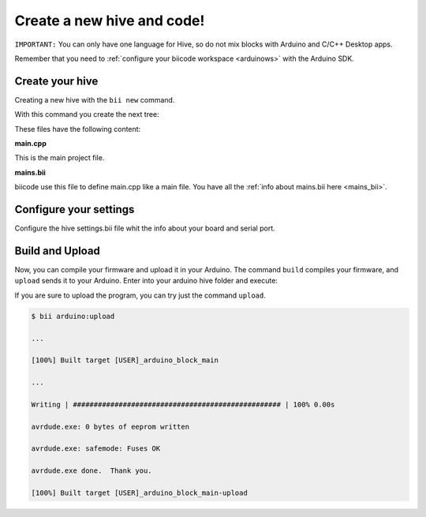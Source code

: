 ===========================
Create a new hive and code!
===========================

``IMPORTANT:`` You can only have one language for Hive, so do not mix blocks with  Arduino and C/C++ Desktop apps.

Remember that you need to :ref:`configure your biicode workspace <arduinows>` with the Arduino SDK.

Create your hive
================

Creating a new hive with the ``bii new`` command.

.. code-block:: bash
	:emphasize-lines: 5, 8, 10

	$ bii new
	Introduce name: arduino_hello
	Created new hive arduino_hello
	Select language: (java/node/fortran/python/cpp/arduino/None)
	Introduce lang (default:None): arduino
	
	How would you like to name your first block?
	Introduce block name (default:arduino_block): arduino_block
	INFO: block name: arduino_block
	Generate a default firmware?  (YES/no) [ENTER]
	INFO: Default extension file is '.cpp'. You can use '.c' extension too.

	Creating a main file "main.cpp"

	File main.cpp has been created in [HIVE_PATH]/blocks/[USER]/arduino_block/main.cpp

With this command you create the next tree:

.. code-block:: text
	:emphasize-lines: 9, 10, 11, 12

	|-- my_hive
	|    +-- bii
	|    +-- bin
	|    +-- build
	|    +-- dep
	|    +-- blocks
	|         +-- my_user_name
	|         |     +-- arduino_block
	|         |     |	|-- main.cpp
	|         |     |	|-- bii
	|         |     |	|	|-- mains.bii
	



These files have the following content:

**main.cpp**

This is the main project file.

.. code-block:: cpp
	:linenos:

	#if ARDUINO >= 100
		#include "Arduino.h"
	#else
		#include "WProgram.h"
	#endif

	// Pin 13 has an LED connected on most Arduino boards.
	// give it a name:
	int led = 13;

	// the setup routine runs once when you press reset:
	void setup() {
		// initialize the digital pin as an output.
		pinMode(led, OUTPUT);
	}

	// the loop routine runs over and over again forever:
	void loop() {
		digitalWrite(led, HIGH);   // turn the LED on (HIGH is the voltage level)
		delay(1000);               // wait for a second
		digitalWrite(led, LOW);    // turn the LED off by making the voltage LOW
		delay(1000);               // wait for a second
	}

**mains.bii**

biicode use this file to define main.cpp like a main file. You have all the :ref:`info about mains.bii here <mains_bii>`.

.. code-block:: text
	:linenos:

	main.cpp
	
Configure your settings
=======================

Configure the hive settings.bii file whit the info about your board and serial port.

.. code-block:: text
	:emphasize-lines: 2
	
	arduino:
		board: {board: mega2560, no_autolibs: 'false', port: COM7, programmer: usbtinyisp}
		
Build and Upload
================

Now, you can compile your firmware and upload it in your Arduino. The command ``build`` compiles your firmware, and ``upload`` sends it to your Arduino. Enter into your arduino hive folder and execute:

.. code-block:: bash
	:emphasize-lines: 1, 7

	$ bii arduino:build
	
	...
	
	[100%] Built target [USER]_arduino_block_main
	
	$ bii arduino:upload
	
	...
	
	Writing | ################################################## | 100% 0.00s

	avrdude.exe: 0 bytes of eeprom written

	avrdude.exe: safemode: Fuses OK

	avrdude.exe done.  Thank you.

	[100%] Built target [USER]_arduino_block_main-upload
	
If you are sure to upload the program, you can try just the command ``upload``.

.. code-block:: bash

	$ bii arduino:upload
	
	...
	
	[100%] Built target [USER]_arduino_block_main
	
	...
	
	Writing | ################################################## | 100% 0.00s

	avrdude.exe: 0 bytes of eeprom written

	avrdude.exe: safemode: Fuses OK

	avrdude.exe done.  Thank you.

	[100%] Built target [USER]_arduino_block_main-upload
